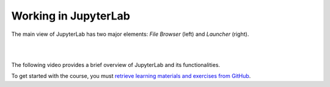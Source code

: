 Working in JupyterLab
=====================

The main view of JupyterLab has two major elements: *File Browser* (left) and *Launcher* (right).

|

.. image:: ../img/csc_nb_jupyterlab.png
   :width: 600
   :alt: The initial view in JupyterLab.

|

The following video provides a brief overview of JupyterLab and its functionalities.

To get started with the course, you must `retrieve learning materials and exercises from GitHub <github_pull.rst>`_.